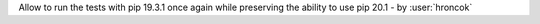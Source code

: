 Allow to run the tests with pip 19.3.1 once again while preserving the ability to use pip 20.1 - by :user:`hroncok`
